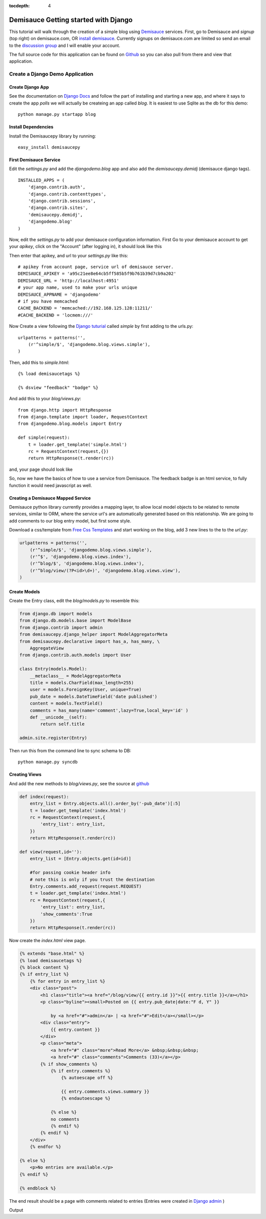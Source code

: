 :tocdepth: 4

Demisauce Getting started with Django 
================================================

This tutorial will walk through the creation of a simple blog using `Demisauce <http://www.demisauce.com/>`_ 
services.  First, go to Demisauce and *signup* (top right) on demisauce.com, OR `install demisauce <http://github.com/araddon/demisauce/tree/1cd6ec9b9743bade739bb36bbde5630f877c1848/install>`_.  
Currently signups on demisauce.com are limited so send an email to the 
`discussion group <http://groups.google.com/group/demisauce>`_ and I will enable your account.  

The full source code for this application can be found on `Github <http://github.com/araddon/demisauce/tree/1cd6ec9b9743bade739bb36bbde5630f877c1848/demos/djangodemo>`_ so you can 
also pull from there and view that application.

=======================================
Create a Django Demo Application
=======================================

Create Django App
------------------
See the documentation on `Django Docs <http://docs.djangoproject.com/en/dev/intro/tutorial01/#intro-tutorial01>`_ 
and follow the part of installing and starting a new app, and where it says to create the app *polls* we will actually be 
createing an app called *blog*.
It is easiest to use Sqlite as the db for this demo::

    python manage.py startapp blog
    

Install Dependencies
---------------------
Install the Demisaucepy library by running::

    easy_install demisaucepy

First Demisauce Service
------------------------

Edit the *settings.py* and add the *djangodemo.blog* app and
also add the *demisaucepy.demidj* (demisauce django tags). ::
    
    INSTALLED_APPS = (
        'django.contrib.auth',
        'django.contrib.contenttypes',
        'django.contrib.sessions',
        'django.contrib.sites',
        'demisaucepy.demidj',
        'djangodemo.blog'
    )
    

Now, edit the *settings.py* to add your demisauce configuration information.  First Go to your
demisauce account to get your *apikey*, click on the "Account" (after logging in), it should look like this

.. raw:: html
    
    <img src="http://demisaucepub.s3.amazonaws.com/s3/account.png" border="0" />
    

Then enter that apikey, and url to your *settings.py* like this::
    
    # apikey from account page, service url of demisauce server.
    DEMISAUCE_APIKEY = 'a95c21ee8e64cb5ff585b5f9b761b39d7cb9a202'
    DEMISAUCE_URL = 'http://localhost:4951'
    # your app name, used to make your urls unique
    DEMISAUCE_APPNAME = 'djangodemo'
    # if you have memcached
    CACHE_BACKEND = 'memcached://192.168.125.128:11211/'
    #CACHE_BACKEND = 'locmem:///'
    

Now Create a view following the `Django tuturial <http://docs.djangoproject.com/en/dev/intro/tutorial03/#intro-tutorial03>`_  
called *simple* by first adding to the urls.py::
    
    urlpatterns = patterns('',
        (r'^simple/$', 'djangodemo.blog.views.simple'),
    )

Then, add this to *simple.html*::
    
    {% load demisaucetags %}
    
    {% dsview "feedback" "badge" %}
    
And add this to your *blog/views.py*::
    
    from django.http import HttpResponse
    from django.template import loader, RequestContext
    from djangodemo.blog.models import Entry
    
    def simple(request):
        t = loader.get_template('simple.html')
        rc = RequestContext(request,{})
        return HttpResponse(t.render(rc))


and, your page should look like

.. raw:: html
    
    <img src="http://demisaucepub.s3.amazonaws.com/s3/firstbadge.png" border="0" />
    

So, now we have the basics of how to use a service from Demisauce.  The feedback badge is an
html service, to fully function it would need javascript as well.

Creating a Demisauce Mapped Service
------------------------------------

Demisauce python library currently provides a mapping layer, to allow local model objects to be related
to remote services, similar to ORM, where the service url's are automatically generated based on this relationship.  
We are going to add comments to our blog entry model, but first some style.  

Download a css/template from  `Free Css Templates <http://www.freecsstemplates.org/>`_ and
start working on the blog, add 3 new lines to the to the *url.py*:

.. code-block:: python
    
    urlpatterns = patterns('',
        (r'^simple/$', 'djangodemo.blog.views.simple'),
        (r'^$', 'djangodemo.blog.views.index'),
        (r'^blog/$', 'djangodemo.blog.views.index'),
        (r'^blog/view/(?P<id>\d+)', 'djangodemo.blog.views.view'),
    )

Create Models
--------------

Create the Entry class, edit the *blog/models.py* to resemble this:

.. code-block:: python

    from django.db import models
    from django.db.models.base import ModelBase
    from django.contrib import admin
    from demisaucepy.django_helper import ModelAggregatorMeta
    from demisaucepy.declarative import has_a, has_many, \
        AggregateView
    from django.contrib.auth.models import User

    class Entry(models.Model):
        __metaclass__ = ModelAggregatorMeta
        title = models.CharField(max_length=255)
        user = models.ForeignKey(User, unique=True)
        pub_date = models.DateTimeField('date published')
        content = models.TextField()
        comments = has_many(name='comment',lazy=True,local_key='id' )
        def __unicode__(self):
            return self.title

    admin.site.register(Entry)


Then run this from the command line to sync schema to DB::
    
    python manage.py syncdb


Creating Views
---------------

And add the new methods to *blog/views.py*, see the source at `github <http://github.com/araddon/demisauce/blob/1cd6ec9b9743bade739bb36bbde5630f877c1848/demos/djangodemo/blog/views.py>`_

.. code-block:: python
    
    def index(request):
        entry_list = Entry.objects.all().order_by('-pub_date')[:5]
        t = loader.get_template('index.html')
        rc = RequestContext(request,{
            'entry_list': entry_list,
        })
        return HttpResponse(t.render(rc))
    
    def view(request,id=''):
        entry_list = [Entry.objects.get(id=id)]
    
        #for passing cookie header info
        # note this is only if you trust the destination
        Entry.comments.add_request(request.REQUEST)
        t = loader.get_template('index.html')
        rc = RequestContext(request,{
            'entry_list': entry_list,
            'show_comments':True
        })
        return HttpResponse(t.render(rc))

Now create the *index.html* view page. 

.. code-block:: python
    
    {% extends "base.html" %}
    {% load demisaucetags %}
    {% block content %}
    {% if entry_list %}
        {% for entry in entry_list %}
        <div class="post">
            <h1 class="title"><a href="/blog/view/{{ entry.id }}">{{ entry.title }}</a></h1>
            <p class="byline"><small>Posted on {{ entry.pub_date|date:"F d, Y" }} 
            
                by <a href="#">admin</a> | <a href="#">Edit</a></small></p>
            <div class="entry">
                {{ entry.content }}
            </div>
            <p class="meta">
                <a href="#" class="more">Read More</a> &nbsp;&nbsp;&nbsp; 
                <a href="#" class="comments">Comments (33)</a></p>
            {% if show_comments %}
                {% if entry.comments %}
                    {% autoescape off %}
                    
                    {{ entry.comments.views.summary }}
                    {% endautoescape %}
                
                {% else %}
                no comments
                {% endif %}
            {% endif %}
        </div>
        {% endfor %}
    
    {% else %}
        <p>No entries are available.</p>
    {% endif %}
    
    {% endblock %}


The end result should be a page with comments related to entries  (Entries were created in 
`Django admin <http://docs.djangoproject.com/en/dev/intro/tutorial02/#intro-tutorial02>`_ )


Output

.. raw:: html
    
    <img src="http://demisaucepub.s3.amazonaws.com/s3/demoblog.png" border="0" />
    
